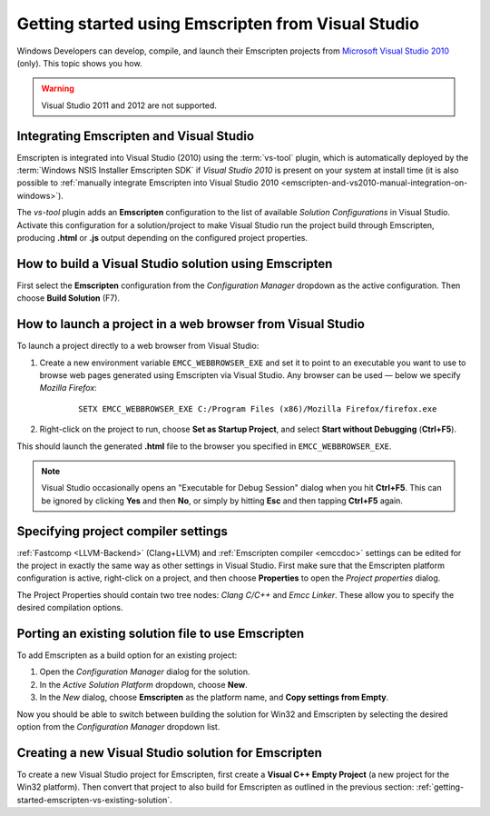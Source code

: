 .. _getting-started-emscripten-from-visual-studio:

===================================================
Getting started using Emscripten from Visual Studio
===================================================

Windows Developers can develop, compile, and launch their Emscripten projects from `Microsoft Visual Studio 2010 <http://go.microsoft.com/?linkid=9709949>`_ (only). This topic shows you how.

.. warning:: Visual Studio 2011 and 2012 are not supported.

Integrating Emscripten and Visual Studio
========================================

Emscripten is integrated into Visual Studio (2010) using the :term:`vs-tool` plugin, which is automatically deployed by the :term:`Windows NSIS Installer Emscripten SDK` if *Visual Studio 2010* is present on your system at install time (it is also possible to :ref:`manually integrate Emscripten into Visual Studio 2010 <emscripten-and-vs2010-manual-integration-on-windows>`).

The *vs-tool* plugin adds an **Emscripten** configuration to the list of available *Solution Configurations* in Visual Studio. Activate this configuration for a solution/project to make Visual Studio run the project build through Emscripten, producing **.html** or **.js** output depending on the configured project properties.


How to build a Visual Studio solution using Emscripten
======================================================

First select the **Emscripten** configuration from the *Configuration Manager* dropdown as the active configuration. Then choose **Build Solution** (F7).


How to launch a project in a web browser from Visual Studio
===========================================================

To launch a project directly to a web browser from Visual Studio:

#. Create a new environment variable ``EMCC_WEBBROWSER_EXE`` and set it to point to an executable you want to use to browse web pages generated using Emscripten via Visual Studio. Any browser can be used — below we specify *Mozilla Firefox*:

	::

		SETX EMCC_WEBBROWSER_EXE C:/Program Files (x86)/Mozilla Firefox/firefox.exe


#. Right-click on the project to run, choose **Set as Startup Project**, and select **Start without Debugging** (**Ctrl+F5**).

This should launch the generated **.html** file to the browser you specified in ``EMCC_WEBBROWSER_EXE``.

.. note:: Visual Studio occasionally opens an "Executable for Debug Session" dialog when you hit **Ctrl+F5**. This can be ignored by clicking **Yes** and then **No**, or simply by hitting **Esc** and then tapping **Ctrl+F5** again.


Specifying project compiler settings
====================================

:ref:`Fastcomp <LLVM-Backend>` (Clang+LLVM) and :ref:`Emscripten compiler <emccdoc>` settings can be edited for the project in exactly the same way as other settings in Visual Studio. First make sure that the Emscripten platform configuration is active, right-click on a project, and then choose **Properties** to open the *Project properties* dialog.

The Project Properties should contain two tree nodes: *Clang C/C++* and *Emcc Linker*. These allow you to specify the desired compilation options.

.. _getting-started-emscripten-vs-existing-solution:

Porting an existing solution file to use Emscripten
===================================================

To add Emscripten as a build option for an existing project:

#. Open the *Configuration Manager* dialog for the solution.
#. In the *Active Solution Platform* dropdown, choose **New**.
#. In the *New* dialog, choose **Emscripten** as the platform name, and **Copy settings from Empty**.

Now you should be able to switch between building the solution for Win32 and Emscripten by selecting the desired option from the *Configuration Manager* dropdown list.


Creating a new Visual Studio solution for Emscripten
====================================================

To create a new Visual Studio project for Emscripten, first create a **Visual C++ Empty Project** (a new project for the Win32 platform). Then convert that project to also build for Emscripten as outlined in the previous section: :ref:`getting-started-emscripten-vs-existing-solution`.

